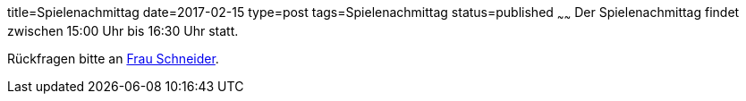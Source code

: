 title=Spielenachmittag
date=2017-02-15
type=post
tags=Spielenachmittag
status=published
~~~~~~
Der Spielenachmittag findet zwischen 15:00 Uhr bis 16:30 Uhr statt.

Rückfragen bitte an link:/angebote/sozialarbeit.html[Frau Schneider].
